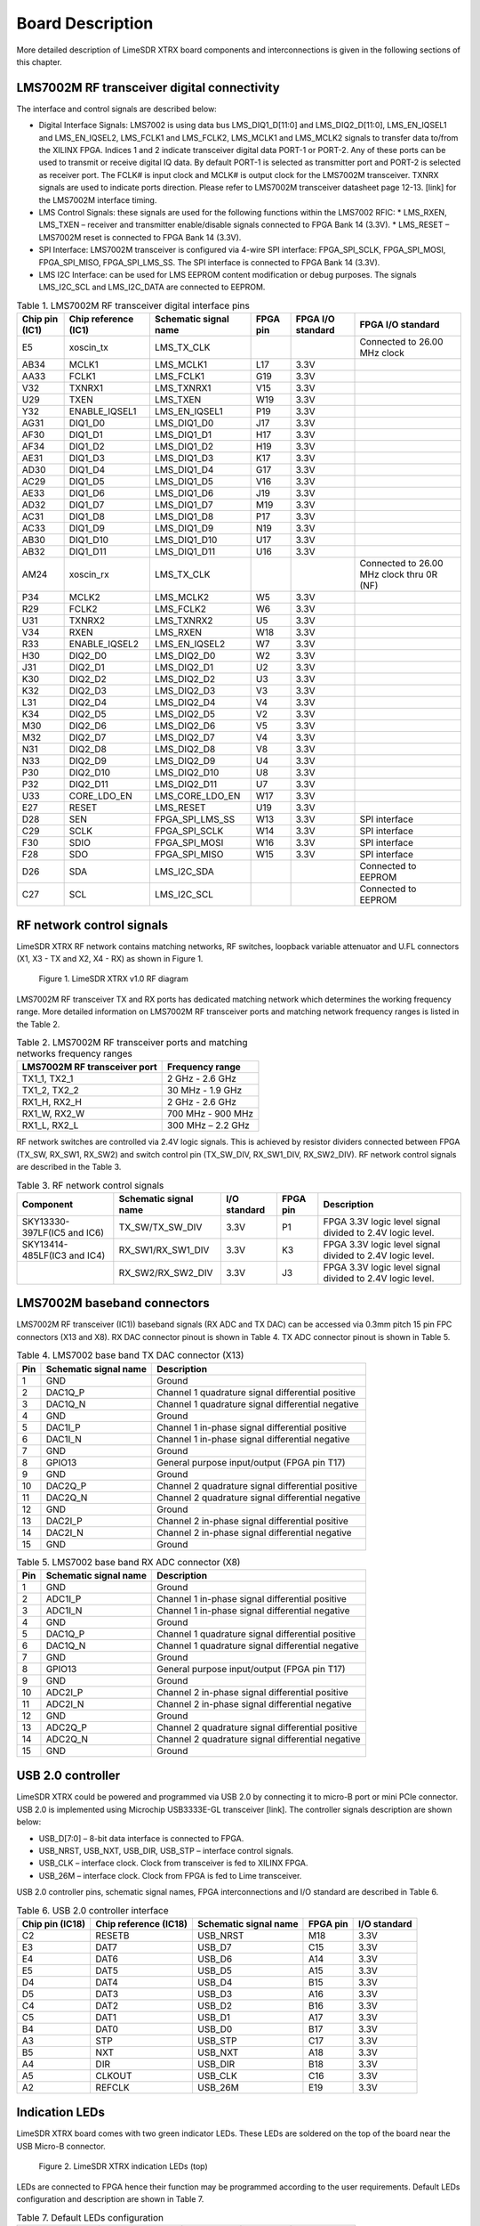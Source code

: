 Board Description
=================

More detailed description of LimeSDR XTRX board components and interconnections is given in the following sections of this chapter.

LMS7002M RF transceiver digital connectivity
--------------------------------------------

The interface and control signals are described below:

* Digital Interface Signals: LMS7002 is using data bus LMS_DIQ1_D[11:0] and LMS_DIQ2_D[11:0], LMS_EN_IQSEL1 and LMS_EN_IQSEL2, LMS_FCLK1 and LMS_FCLK2, LMS_MCLK1 and LMS_MCLK2 signals to transfer data to/from the XILINX FPGA. Indices 1 and 2 indicate transceiver digital data PORT-1 or PORT-2. Any of these ports can be used to transmit or receive digital IQ data. By default PORT-1 is selected as transmitter port and PORT-2 is selected as receiver port. The FCLK# is input clock and MCLK# is output clock for the LMS7002M transceiver. TXNRX signals are used to indicate ports direction. Please refer to LMS7002M transceiver datasheet page 12-13. [link] for the LMS7002M interface timing.
* LMS Control Signals: these signals are used for the following functions within the LMS7002 RFIC:
  * LMS_RXEN, LMS_TXEN – receiver and transmitter enable/disable signals connected to FPGA Bank 14 (3.3V).
  * LMS_RESET – LMS7002M reset is connected to FPGA Bank 14 (3.3V).
* SPI Interface: LMS7002M transceiver is configured via 4-wire SPI interface: FPGA_SPI_SCLK, FPGA_SPI_MOSI, FPGA_SPI_MISO, FPGA_SPI_LMS_SS. The SPI interface is connected to FPGA Bank 14 (3.3V).
* LMS I2C Interface: can be used for LMS EEPROM content modification or debug purposes. The signals LMS_I2C_SCL and LMS_I2C_DATA are connected to EEPROM.

.. table:: Table 1. LMS7002M RF transceiver digital interface pins

  +--------------------+--------------------------+---------------------------+--------------+-----------------------+-------------------------------------------+
  | **Chip pin (IC1)** | **Chip reference (IC1)** | **Schematic signal name** | **FPGA pin** | **FPGA I/O standard** | **FPGA I/O standard**                     |
  +====================+==========================+===========================+==============+=======================+===========================================+
  | E5                 | xoscin_tx                | LMS_TX_CLK                |              |                       | Connected to 26.00 MHz clock              |
  +--------------------+--------------------------+---------------------------+--------------+-----------------------+-------------------------------------------+
  | AB34               | MCLK1                    | LMS_MCLK1                 | L17          | 3.3V                  |                                           |
  +--------------------+--------------------------+---------------------------+--------------+-----------------------+-------------------------------------------+
  | AA33               | FCLK1                    | LMS_FCLK1                 | G19          | 3.3V                  |                                           |
  +--------------------+--------------------------+---------------------------+--------------+-----------------------+-------------------------------------------+
  | V32                | TXNRX1                   | LMS_TXNRX1                | V15          | 3.3V                  |                                           |
  +--------------------+--------------------------+---------------------------+--------------+-----------------------+-------------------------------------------+
  | U29                | TXEN                     | LMS_TXEN                  | W19          | 3.3V                  |                                           |
  +--------------------+--------------------------+---------------------------+--------------+-----------------------+-------------------------------------------+
  | Y32                | ENABLE_IQSEL1            | LMS_EN_IQSEL1             | P19          | 3.3V                  |                                           |
  +--------------------+--------------------------+---------------------------+--------------+-----------------------+-------------------------------------------+
  | AG31               | DIQ1_D0                  | LMS_DIQ1_D0               | J17          | 3.3V                  |                                           |
  +--------------------+--------------------------+---------------------------+--------------+-----------------------+-------------------------------------------+
  | AF30               | DIQ1_D1                  | LMS_DIQ1_D1               | H17          | 3.3V                  |                                           |
  +--------------------+--------------------------+---------------------------+--------------+-----------------------+-------------------------------------------+
  | AF34               | DIQ1_D2                  | LMS_DIQ1_D2               | H19          | 3.3V                  |                                           |
  +--------------------+--------------------------+---------------------------+--------------+-----------------------+-------------------------------------------+
  | AE31               | DIQ1_D3                  | LMS_DIQ1_D3               | K17          | 3.3V                  |                                           |
  +--------------------+--------------------------+---------------------------+--------------+-----------------------+-------------------------------------------+
  | AD30               | DIQ1_D4                  | LMS_DIQ1_D4               | G17          | 3.3V                  |                                           |
  +--------------------+--------------------------+---------------------------+--------------+-----------------------+-------------------------------------------+
  | AC29               | DIQ1_D5                  | LMS_DIQ1_D5               | V16          | 3.3V                  |                                           |
  +--------------------+--------------------------+---------------------------+--------------+-----------------------+-------------------------------------------+
  | AE33               | DIQ1_D6                  | LMS_DIQ1_D6               | J19          | 3.3V                  |                                           |
  +--------------------+--------------------------+---------------------------+--------------+-----------------------+-------------------------------------------+
  | AD32               | DIQ1_D7                  | LMS_DIQ1_D7               | M19          | 3.3V                  |                                           |
  +--------------------+--------------------------+---------------------------+--------------+-----------------------+-------------------------------------------+
  | AC31               | DIQ1_D8                  | LMS_DIQ1_D8               | P17          | 3.3V                  |                                           |
  +--------------------+--------------------------+---------------------------+--------------+-----------------------+-------------------------------------------+
  | AC33               | DIQ1_D9                  | LMS_DIQ1_D9               | N19          | 3.3V                  |                                           |
  +--------------------+--------------------------+---------------------------+--------------+-----------------------+-------------------------------------------+
  | AB30               | DIQ1_D10                 | LMS_DIQ1_D10              | U17          | 3.3V                  |                                           |
  +--------------------+--------------------------+---------------------------+--------------+-----------------------+-------------------------------------------+
  | AB32               | DIQ1_D11                 | LMS_DIQ1_D11              | U16          | 3.3V                  |                                           |
  +--------------------+--------------------------+---------------------------+--------------+-----------------------+-------------------------------------------+
  | AM24               | xoscin_rx                | LMS_TX_CLK                |              |                       | Connected to 26.00 MHz clock thru 0R (NF) |
  +--------------------+--------------------------+---------------------------+--------------+-----------------------+-------------------------------------------+
  | P34                | MCLK2                    | LMS_MCLK2                 | W5           | 3.3V                  |                                           |
  +--------------------+--------------------------+---------------------------+--------------+-----------------------+-------------------------------------------+
  | R29                | FCLK2                    | LMS_FCLK2                 | W6           | 3.3V                  |                                           |
  +--------------------+--------------------------+---------------------------+--------------+-----------------------+-------------------------------------------+
  | U31                | TXNRX2                   | LMS_TXNRX2                | U5           | 3.3V                  |                                           |
  +--------------------+--------------------------+---------------------------+--------------+-----------------------+-------------------------------------------+
  | V34                | RXEN                     | LMS_RXEN                  | W18          | 3.3V                  |                                           |
  +--------------------+--------------------------+---------------------------+--------------+-----------------------+-------------------------------------------+
  | R33                | ENABLE_IQSEL2            | LMS_EN_IQSEL2             | W7           | 3.3V                  |                                           |
  +--------------------+--------------------------+---------------------------+--------------+-----------------------+-------------------------------------------+
  | H30                | DIQ2_D0                  | LMS_DIQ2_D0               | W2           | 3.3V                  |                                           |
  +--------------------+--------------------------+---------------------------+--------------+-----------------------+-------------------------------------------+
  | J31                | DIQ2_D1                  | LMS_DIQ2_D1               | U2           | 3.3V                  |                                           |
  +--------------------+--------------------------+---------------------------+--------------+-----------------------+-------------------------------------------+
  | K30                | DIQ2_D2                  | LMS_DIQ2_D2               | U3           | 3.3V                  |                                           |
  +--------------------+--------------------------+---------------------------+--------------+-----------------------+-------------------------------------------+
  | K32                | DIQ2_D3                  | LMS_DIQ2_D3               | V3           | 3.3V                  |                                           |
  +--------------------+--------------------------+---------------------------+--------------+-----------------------+-------------------------------------------+
  | L31                | DIQ2_D4                  | LMS_DIQ2_D4               | V4           | 3.3V                  |                                           |
  +--------------------+--------------------------+---------------------------+--------------+-----------------------+-------------------------------------------+
  | K34                | DIQ2_D5                  | LMS_DIQ2_D5               | V2           | 3.3V                  |                                           |
  +--------------------+--------------------------+---------------------------+--------------+-----------------------+-------------------------------------------+
  | M30                | DIQ2_D6                  | LMS_DIQ2_D6               | V5           | 3.3V                  |                                           |
  +--------------------+--------------------------+---------------------------+--------------+-----------------------+-------------------------------------------+
  | M32                | DIQ2_D7                  | LMS_DIQ2_D7               | V4           | 3.3V                  |                                           |
  +--------------------+--------------------------+---------------------------+--------------+-----------------------+-------------------------------------------+
  | N31                | DIQ2_D8                  | LMS_DIQ2_D8               | V8           | 3.3V                  |                                           |
  +--------------------+--------------------------+---------------------------+--------------+-----------------------+-------------------------------------------+
  | N33                | DIQ2_D9                  | LMS_DIQ2_D9               | U4           | 3.3V                  |                                           |
  +--------------------+--------------------------+---------------------------+--------------+-----------------------+-------------------------------------------+
  | P30                | DIQ2_D10                 | LMS_DIQ2_D10              | U8           | 3.3V                  |                                           |
  +--------------------+--------------------------+---------------------------+--------------+-----------------------+-------------------------------------------+
  | P32                | DIQ2_D11                 | LMS_DIQ2_D11              | U7           | 3.3V                  |                                           |
  +--------------------+--------------------------+---------------------------+--------------+-----------------------+-------------------------------------------+
  | U33                | CORE_LDO_EN              | LMS_CORE_LDO_EN           | W17          | 3.3V                  |                                           |
  +--------------------+--------------------------+---------------------------+--------------+-----------------------+-------------------------------------------+
  | E27                | RESET                    | LMS_RESET                 | U19          | 3.3V                  |                                           |
  +--------------------+--------------------------+---------------------------+--------------+-----------------------+-------------------------------------------+
  | D28                | SEN                      | FPGA_SPI_LMS_SS           | W13          | 3.3V                  | SPI interface                             |
  +--------------------+--------------------------+---------------------------+--------------+-----------------------+-------------------------------------------+
  | C29                | SCLK                     | FPGA_SPI_SCLK             | W14          | 3.3V                  | SPI interface                             |
  +--------------------+--------------------------+---------------------------+--------------+-----------------------+-------------------------------------------+
  | F30                | SDIO                     | FPGA_SPI_MOSI             | W16          | 3.3V                  | SPI interface                             |
  +--------------------+--------------------------+---------------------------+--------------+-----------------------+-------------------------------------------+
  | F28                | SDO                      | FPGA_SPI_MISO             | W15          | 3.3V                  | SPI interface                             |
  +--------------------+--------------------------+---------------------------+--------------+-----------------------+-------------------------------------------+
  | D26                | SDA                      | LMS_I2C_SDA               |              |                       | Connected to EEPROM                       |
  +--------------------+--------------------------+---------------------------+--------------+-----------------------+-------------------------------------------+
  | C27                | SCL                      | LMS_I2C_SCL               |              |                       | Connected to EEPROM                       |
  +--------------------+--------------------------+---------------------------+--------------+-----------------------+-------------------------------------------+

RF network control signals
--------------------------

LimeSDR XTRX RF network contains matching networks, RF switches, loopback variable attenuator and U.FL connectors (X1, X3 - TX and X2, X4 - RX) as shown in Figure 1.

.. figure:: images/LimeSDR-XTRX_v1.0_diagrams_r0_RFFE.png
  :width: 600
  
  Figure 1. LimeSDR XTRX v1.0 RF diagram

LMS7002M RF transceiver TX and RX ports has dedicated matching network which determines the working frequency range. More detailed information on LMS7002M RF transceiver ports and matching network frequency ranges is listed in the Table 2.

.. table:: Table 2. LMS7002M RF transceiver ports and matching networks frequency ranges

  +--------------------------------------+-------------------------------+
  | **LMS7002M** **RF transceiver port** | **Frequency range**           |
  +======================================+===============================+
  | TX1_1, TX2_1                         | 2 GHz - 2.6 GHz               |
  +--------------------------------------+-------------------------------+
  | TX1_2, TX2_2                         | 30 MHz - 1.9 GHz              |
  +--------------------------------------+-------------------------------+
  | RX1_H, RX2_H                         | 2 GHz - 2.6 GHz               |
  +--------------------------------------+-------------------------------+
  | RX1_W, RX2_W                         | 700 MHz - 900 MHz             |
  +--------------------------------------+-------------------------------+
  | RX1_L, RX2_L                         | 300 MHz – 2.2 GHz             |
  +--------------------------------------+-------------------------------+

RF network switches are controlled via 2.4V logic signals. This is achieved by resistor dividers connected between FPGA (TX_SW, RX_SW1, RX_SW2) and switch control pin (TX_SW_DIV, RX_SW1_DIV, RX_SW2_DIV). RF network control signals are described in the Table 3.

.. table:: Table 3. RF network control signals

  +-----------------------------+---------------------------+------------------+--------------+-----------------------------------------------------------+
  | **Component**               | **Schematic signal name** | **I/O standard** | **FPGA pin** | **Description**                                           |
  +=============================+===========================+==================+==============+===========================================================+
  | SKY13330-397LF(IC5 and IC6) | TX_SW/TX_SW_DIV           | 3.3V             | P1           | FPGA 3.3V logic level signal divided to 2.4V logic level. |
  +-----------------------------+---------------------------+------------------+--------------+-----------------------------------------------------------+
  | SKY13414-485LF(IC3 and IC4) | RX_SW1/RX_SW1_DIV         | 3.3V             | K3           | FPGA 3.3V logic level signal divided to 2.4V logic level. |
  +-----------------------------+---------------------------+------------------+--------------+-----------------------------------------------------------+
  |                             | RX_SW2/RX_SW2_DIV         | 3.3V             | J3           | FPGA 3.3V logic level signal divided to 2.4V logic level. |
  +-----------------------------+---------------------------+------------------+--------------+-----------------------------------------------------------+

LMS7002M baseband connectors
----------------------------

LMS7002M RF transceiver (IC1)) baseband signals (RX ADC and TX DAC) can be accessed via 0.3mm pitch 15 pin FPC connectors (X13 and X8). RX DAC connector pinout is shown in Table 4. TX ADC connector pinout is shown in Table 5.

.. table:: Table 4. LMS7002 base band TX DAC connector (X13)

  +---------+---------------------------+---------------------------------------------------+
  | **Pin** | **Schematic signal name** | **Description**                                   |
  +=========+===========================+===================================================+
  | 1       | GND                       | Ground                                            |
  +---------+---------------------------+---------------------------------------------------+
  | 2       | DAC1Q_P                   | Channel 1 quadrature signal differential positive |
  +---------+---------------------------+---------------------------------------------------+
  | 3       | DAC1Q_N                   | Channel 1 quadrature signal differential negative |
  +---------+---------------------------+---------------------------------------------------+
  | 4       | GND                       | Ground                                            |
  +---------+---------------------------+---------------------------------------------------+
  | 5       | DAC1I_P                   | Channel 1 in-phase signal differential positive   |
  +---------+---------------------------+---------------------------------------------------+
  | 6       | DAC1I_N                   | Channel 1 in-phase signal differential negative   |
  +---------+---------------------------+---------------------------------------------------+
  | 7       | GND                       | Ground                                            |
  +---------+---------------------------+---------------------------------------------------+
  | 8       | GPIO13                    | General purpose input/output (FPGA pin T17)       |
  +---------+---------------------------+---------------------------------------------------+
  | 9       | GND                       | Ground                                            |
  +---------+---------------------------+---------------------------------------------------+
  | 10      | DAC2Q_P                   | Channel 2 quadrature signal differential positive |
  +---------+---------------------------+---------------------------------------------------+
  | 11      | DAC2Q_N                   | Channel 2 quadrature signal differential negative |
  +---------+---------------------------+---------------------------------------------------+
  | 12      | GND                       | Ground                                            |
  +---------+---------------------------+---------------------------------------------------+
  | 13      | DAC2I_P                   | Channel 2 in-phase signal differential positive   |
  +---------+---------------------------+---------------------------------------------------+
  | 14      | DAC2I_N                   | Channel 2 in-phase signal differential negative   |
  +---------+---------------------------+---------------------------------------------------+
  | 15      | GND                       | Ground                                            |
  +---------+---------------------------+---------------------------------------------------+

.. table:: Table 5. LMS7002 base band RX ADC connector (X8)

  +---------+---------------------------+---------------------------------------------------+
  | **Pin** | **Schematic signal name** | **Description**                                   |
  +=========+===========================+===================================================+
  | 1       | GND                       | Ground                                            |
  +---------+---------------------------+---------------------------------------------------+
  | 2       | ADC1I_P                   | Channel 1 in-phase signal differential positive   |
  +---------+---------------------------+---------------------------------------------------+
  | 3       | ADC1I_N                   | Channel 1 in-phase signal differential negative   |
  +---------+---------------------------+---------------------------------------------------+
  | 4       | GND                       | Ground                                            |
  +---------+---------------------------+---------------------------------------------------+
  | 5       | DAC1Q_P                   | Channel 1 quadrature signal differential positive |
  +---------+---------------------------+---------------------------------------------------+
  | 6       | DAC1Q_N                   | Channel 1 quadrature signal differential negative |
  +---------+---------------------------+---------------------------------------------------+
  | 7       | GND                       | Ground                                            |
  +---------+---------------------------+---------------------------------------------------+
  | 8       | GPIO13                    | General purpose input/output (FPGA pin T17)       |
  +---------+---------------------------+---------------------------------------------------+
  | 9       | GND                       | Ground                                            |
  +---------+---------------------------+---------------------------------------------------+
  | 10      | ADC2I_P                   | Channel 2 in-phase signal differential positive   |
  +---------+---------------------------+---------------------------------------------------+
  | 11      | ADC2I_N                   | Channel 2 in-phase signal differential negative   |
  +---------+---------------------------+---------------------------------------------------+
  | 12      | GND                       | Ground                                            |
  +---------+---------------------------+---------------------------------------------------+
  | 13      | ADC2Q_P                   | Channel 2 quadrature signal differential positive |
  +---------+---------------------------+---------------------------------------------------+
  | 14      | ADC2Q_N                   | Channel 2 quadrature signal differential negative |
  +---------+---------------------------+---------------------------------------------------+
  | 15      | GND                       | Ground                                            |
  +---------+---------------------------+---------------------------------------------------+

USB 2.0 controller
------------------

LimeSDR XTRX could be powered and programmed via USB 2.0 by connecting it to micro-B port or mini PCIe connector. USB 2.0 is implemented using Microchip USB3333E-GL transceiver [link]. The controller signals description are shown below:

* USB_D[7:0] – 8-bit data interface is connected to FPGA.
* USB_NRST, USB_NXT, USB_DIR, USB_STP – interface control signals.
* USB_CLK – interface clock. Clock from transceiver is fed to XILINX FPGA.
* USB_26M – interface clock. Clock from FPGA is fed to Lime transceiver.

USB 2.0 controller pins, schematic signal names, FPGA interconnections and I/O standard are described in Table 6.

.. table:: Table 6. USB 2.0 controller interface

  +---------------------+---------------------------+---------------------------+--------------+------------------+
  | **Chip pin (IC18)** | **Chip reference (IC18)** | **Schematic signal name** | **FPGA pin** | **I/O standard** |
  +=====================+===========================+===========================+==============+==================+
  | C2                  | RESETB                    | USB_NRST                  | M18          | 3.3V             |
  +---------------------+---------------------------+---------------------------+--------------+------------------+
  | E3                  | DAT7                      | USB_D7                    | C15          | 3.3V             |
  +---------------------+---------------------------+---------------------------+--------------+------------------+
  | E4                  | DAT6                      | USB_D6                    | A14          | 3.3V             |
  +---------------------+---------------------------+---------------------------+--------------+------------------+
  | E5                  | DAT5                      | USB_D5                    | A15          | 3.3V             |
  +---------------------+---------------------------+---------------------------+--------------+------------------+
  | D4                  | DAT4                      | USB_D4                    | B15          | 3.3V             |
  +---------------------+---------------------------+---------------------------+--------------+------------------+
  | D5                  | DAT3                      | USB_D3                    | A16          | 3.3V             |
  +---------------------+---------------------------+---------------------------+--------------+------------------+
  | C4                  | DAT2                      | USB_D2                    | B16          | 3.3V             |
  +---------------------+---------------------------+---------------------------+--------------+------------------+
  | C5                  | DAT1                      | USB_D1                    | A17          | 3.3V             |
  +---------------------+---------------------------+---------------------------+--------------+------------------+
  | B4                  | DAT0                      | USB_D0                    | B17          | 3.3V             |
  +---------------------+---------------------------+---------------------------+--------------+------------------+
  | A3                  | STP                       | USB_STP                   | C17          | 3.3V             |
  +---------------------+---------------------------+---------------------------+--------------+------------------+
  | B5                  | NXT                       | USB_NXT                   | A18          | 3.3V             |
  +---------------------+---------------------------+---------------------------+--------------+------------------+
  | A4                  | DIR                       | USB_DIR                   | B18          | 3.3V             |
  +---------------------+---------------------------+---------------------------+--------------+------------------+
  | A5                  | CLKOUT                    | USB_CLK                   | C16          | 3.3V             |
  +---------------------+---------------------------+---------------------------+--------------+------------------+
  | A2                  | REFCLK                    | USB_26M                   | E19          | 3.3V             |
  +---------------------+---------------------------+---------------------------+--------------+------------------+

Indication LEDs
---------------

LimeSDR XTRX board comes with two green indicator LEDs. These LEDs are soldered on the top of the board near the USB Micro-B connector. 

.. figure:: images/LimeSDR-XTRX_v1.0_components_LEDs.png
  :width: 600
  
  Figure 2. LimeSDR XTRX indication LEDs (top)

LEDs are connected to FPGA hence their function may be programmed according to the user requirements. Default LEDs configuration and description are shown in Table 7.

.. table:: Table 7. Default LEDs configuration

  +---------------------+--------------------+-----------------+--------------+-----------------------+
  | **Board Reference** | **Schematic name** | **Board label** | **FPGA pin** | **Description**       |
  +=====================+====================+=================+==============+=======================+
  | LED1                | FPGA_LED1          | LED1            | N18          | User defined          |
  +---------------------+--------------------+-----------------+--------------+-----------------------+
  | LED2                | FPGA_LED2          | LED2            | V19          | User defined          |
  +---------------------+--------------------+-----------------+--------------+-----------------------+


Low speed interfaces
--------------------

FPGA_SPI pins, schematic signal names, FPGA interconnections and I/O standards/levels are shown in Table 8.

.. table:: Table 8. FPGA_SPI interface pins

  +---------------------------+--------------+------------------+----------------------------------------------------+
  | **Schematic signal name** | **FPGA pin** | **I/O standard** | **Comment**                                        |
  +===========================+==============+==================+====================================================+
  | FPGA_SPI_SCLK             | W14          | 3.3V             | Serial Clock (FPGA output)                         |
  +---------------------------+--------------+------------------+----------------------------------------------------+
  | FPGA_SPI_MOSI             | W16          | 3.3V             | Data (FPGA output)                                 |
  +---------------------------+--------------+------------------+----------------------------------------------------+
  | FPGA_SPI_MISO             | W15          | 3.3V             | Data (FPGA input)                                  |
  +---------------------------+--------------+------------------+----------------------------------------------------+
  | FPGA_SPI_LMS_SS           | W13          | 3.3V             | IC1 (LMS7002 (IC1)) SPI slave select (FPGA output) |
  +---------------------------+--------------+------------------+----------------------------------------------------+

FPGA_CFG_SPI pins, schematic signal names, FPGA interconnections and I/O standards are shown in Table 9.

.. table:: Table 9. FPGA_CFG_SPI interface pins

  +---------------------------+--------------+------------------+-------------------------------------+
  | **Schematic signal name** | **FPGA pin** | **I/O standard** | **Comment**                         |
  +===========================+==============+==================+=====================================+
  | FPGA_CFG_CCLK             | C11          | 3.3V             | Serial Clock (FPGA output)          |
  +---------------------------+--------------+------------------+-------------------------------------+
  | FPGA_CFG_CS               | K19          | 3.3V             | IC17 SPI slave select (FPGA output) |
  +---------------------------+--------------+------------------+-------------------------------------+
  | FPGA_CFG_D00              | D18          | 3.3V             |                                     |
  +---------------------------+--------------+------------------+-------------------------------------+
  | FPGA_CFG_D01              | D19          | 3.3V             |                                     |
  +---------------------------+--------------+------------------+-------------------------------------+
  | FPGA_CFG_D02              | G18          | 3.3V             |                                     |
  +---------------------------+--------------+------------------+-------------------------------------+
  | FPGA_CFG_D03              | F18          | 3.3V             |                                     |
  +---------------------------+--------------+------------------+-------------------------------------+

FPGA_I2C1 (temperature sensor, EEPROM, CLK DAC, switching regulator) and FPGA_I2C2 (switching regulator) interface slave devices and related information are given in Table 10.

.. table:: Table 10. FPGA_I2C1 and FPGA_I2C2 interface pins

  +----------------------+---------------------+--------------+------------------+------------------+----------------+
  | **I2C slave device** | **Slave device**    | **Inteface** | **I2C address**  | **I/O standard** | **Comment**    |
  +======================+=====================+==============+==================+==================+================+
  | IC8                  | Temperature sensor  | FPGA_I2C1    | 1 0 0 1 0 1 1 RW | 3.3V             | TMP1075NDRLR   |
  +----------------------+---------------------+--------------+------------------+------------------+----------------+
  | IC13                 | EEPROM              |              | 1 0 1 0 0 0 0 RW | 3.3V             | M24128         |
  +----------------------+---------------------+--------------+------------------+------------------+----------------+
  | IC16                 | CLK DAC             |              | 1 0 0 1 1 0 0 RW | 3.3V             | AD5693RACPZ    |
  +----------------------+---------------------+--------------+------------------+------------------+----------------+
  | IC21                 | Switching regulator |              | 1 1 0 0 0 0 0 RW | 3.3V             | LP8758A1E0YFFR |
  +----------------------+---------------------+--------------+------------------+------------------+----------------+
  | IC30                 | Switching regulator | FPGA_I2C2    | 1 1 0 0 0 0 0 RW | 3.3V             | LP8758A1E0YFFR |
  +----------------------+---------------------+--------------+------------------+------------------+----------------+

To debug FPGA design, flash bitstream to FPGA and/or Flash memory JTAG X9 connector is used. It is located on the PCB bottom side (see :ref:`target1`) and is compatible with Molex 788641001 connector. JTAG connector pins, schematic signal names, FPGA interconnections and I/O standards are listed in Table 11. 

.. table:: Table 11. JTAG connector X9 pins

  +-------------------+---------------------------+--------------+------------------+-----------------------------+
  | **Connector pin** | **Schematic signal name** | **FPGA pin** | **I/O standard** | **Comment**                 |
  +===================+===========================+==============+==================+=============================+
  | 1                 | TDO                       | W8           | 3.3V             | Test Data Out               |
  +-------------------+---------------------------+--------------+------------------+-----------------------------+
  | 2                 | TDI                       | W10          | 3.3V             | Test Data In                |
  +-------------------+---------------------------+--------------+------------------+-----------------------------+
  | 3                 | TMS                       | W9           | 3.3V             | Test Mode Select            |
  +-------------------+---------------------------+--------------+------------------+-----------------------------+
  | 4                 | VCC3P3                    |              |                  | Power (3.3V)                |
  +-------------------+---------------------------+--------------+------------------+-----------------------------+
  | 5                 | TCK                       | C8           | 3.3V             | Test Clock                  |
  +-------------------+---------------------------+--------------+------------------+-----------------------------+
  | 6                 | GND                       |              |                  | Ground                      |
  +-------------------+---------------------------+--------------+------------------+-----------------------------+

GPIO connectors
---------------

Four GPIOs from FPGA are connected to 8 pin FPC connector (X12). GPIOS are separated by ground pins. Additional pin is dedicated for power as shown in Table 12.

.. table:: Table 12. FPGA GPIO connector (X12) pins

  +-------------------+---------------------------+--------------+------------------+-------------------------------+
  | **Connector pin** | **Schematic signal name** | **FPGA pin** | **I/O standard** | **Comment**                   |
  +===================+===========================+==============+==================+===============================+
  | 1                 | VCC3P3                    |              | 3.3V             | Power (3.3V)                  |
  +-------------------+---------------------------+--------------+------------------+-------------------------------+
  | 2                 | GPIO9_P                   | H1           | 3.3V             |                               |
  +-------------------+---------------------------+--------------+------------------+-------------------------------+
  | 3                 | GND                       |              | 3.3V             | Ground                        |
  +-------------------+---------------------------+--------------+------------------+-------------------------------+
  | 4                 | GPIO9_N                   | J1           | 3.3V             |                               |
  +-------------------+---------------------------+--------------+------------------+-------------------------------+
  | 5                 | GND                       |              | 3.3V             | Ground                        |
  +-------------------+---------------------------+--------------+------------------+-------------------------------+
  | 6                 | GPIO11_P                  | K2           | 3.3V             |                               |
  +-------------------+---------------------------+--------------+------------------+-------------------------------+
  | 7                 | GND                       |              | 3.3V             | Ground                        |
  +-------------------+---------------------------+--------------+------------------+-------------------------------+
  | 8                 | GPIO11_N                  | L2           | 3.3V             |                               |
  +-------------------+---------------------------+--------------+------------------+-------------------------------+

Clock Distribution
------------------

LimeSDR XTRX board clock distribution block diagram is as shown in Figure 3.

.. figure:: images/LimeSDR-XTRX_v1.0_diagrams_r0_clock.png
  :width: 600
  
  Figure 3. LimeSDR XTRX v1.0 board clock distribution block diagram

LimeSDR XTRX board features an on board 26.00 MHz VCTCXO as the reference clock for LMS7002M RF transceiver and FPGA PLLs. 

Rakon E6982LF 26.00 MHz voltage controlled temperature compensated crystal oscillator (VCTCXO) is the clock source for the board. VCTCXO frequency may be tuned by using 16 bit DAC (IC16). Main VCTCXO parameters are listed in Table 13.

.. table:: Table 13. Rakon E6982LF VCTCXO main parameters

  +---------------------------------------+----------------------------------+
  | **Frequency parameter**               | **Value**                        |
  +=======================================+==================================+
  | Calibration (25°C ± 1°C)              | ± 1 ppm max                      |
  +---------------------------------------+----------------------------------+
  | Stability (-40 to 85 °C)              | ± 0.2 max                        |
  +---------------------------------------+----------------------------------+
  | Long term stability (1 year, 3 years) | ± 1 ppm max, ± 2 ppm max         |
  +---------------------------------------+----------------------------------+
  | Control voltage range                 | 0.5V .. 2.8V                     |
  +---------------------------------------+----------------------------------+
  | Frequency tuning                      | ± 3 ppm                          |
  +---------------------------------------+----------------------------------+
  | Slope                                 | +4 ppm/V                         |
  +---------------------------------------+----------------------------------+

VCTCXO clock is connected to buffer IC9. Buffered VCTCXO clock is in turn connected to Analogue switch IC12 and U.FL connector X7 via 0R (unpopulated). Analogue switch gives option to select clock source from buffered VCTCXO clock XO1 (CLK_OUT), external U.FL X7 (CLK) or external mPCIe sources (CLK_IN). Analogue switch output signal is buffered through IC11 (FPGA_CLK) and connected to FPGA PLLs, similarly IC14 (LMS_TX_CLK) is connected to the LMS7002M RF transceiver. The board clock lines and other related signals/information are listed in Table 14.

.. table:: Table 14. LimeSDR XTRX main clock lines

  +---------------------------+---------------------------+------------------+--------------+-----------------------------------+
  | **Source**                | **Schematic signal name** | **I/O standard** | **FPGA pin** | **Description**                   |
  +===========================+===========================+==================+==============+===================================+
  | External                  | CLK_IN                    | 3.3V             |              | External reference clock input    |
  +---------------------------+---------------------------+------------------+--------------+-----------------------------------+
  | Clock buffer (IC9)        | CLK_OUT                   | 3.3V             |              | Reference clock output            |
  +---------------------------+---------------------------+------------------+--------------+-----------------------------------+
  | Clock buffer (IC11)       | FPGA_CLK                  | 3.3V             | A9           | Reference clock connected to FPGA |
  +---------------------------+---------------------------+------------------+--------------+-----------------------------------+
  | Clock buffer (IC14)       | LMS_TX_CLK                |                  |              | Reference clock connected to LMS  |
  +---------------------------+---------------------------+------------------+--------------+-----------------------------------+
  | RF transceiver (IC1)      | LMS_TX_CLK                | 3.3V             |              | Reference clock input             |
  +                           +---------------------------+------------------+--------------+-----------------------------------+
  |                           | LMS_TX_CLK                | 3.3V             |              | Reference clock input (0R)        |
  +                           +---------------------------+------------------+--------------+-----------------------------------+
  |                           | LMS_MCLK1                 | 3.3V             | L17          |                                   |
  +                           +---------------------------+------------------+--------------+-----------------------------------+
  |                           | LMS_FCLK1                 | 3.3V             | G19          |                                   |
  +                           +---------------------------+------------------+--------------+-----------------------------------+
  |                           | LMS_MCLK2                 | 3.3V             | W5           |                                   |
  +                           +---------------------------+------------------+--------------+-----------------------------------+
  |                           | LMS_FCLK2                 | 3.3V             | W6           |                                   |
  +---------------------------+---------------------------+------------------+--------------+-----------------------------------+
  | USB 2.0 controller (IC18) | USB_CLK                   | 3.3V             | C16          | Clock output from USB controller  |
  +                           +---------------------------+------------------+--------------+-----------------------------------+
  |                           | USB_26M                   | 3.3V             | E19          | Clock input for USB controller    |
  +---------------------------+---------------------------+------------------+--------------+-----------------------------------+
  | GNSS Receiver (IC10)      | GNSS_1PPS                 | 3.3V             | P3           | PPS output from GNSS receiver     |
  +---------------------------+---------------------------+------------------+--------------+-----------------------------------+
  | External                  | 1PPS_IN                   | 3.3V             | M3           | PPS input for FPGA                |
  +---------------------------+---------------------------+------------------+--------------+-----------------------------------+

Power Distribution
------------------

As indicated, LimeSDR XTRX board may be powered via USB port (5V) or mini PCIe edge connector (3.3V). LimeSDR XTRX board power delivery network consists of different power rails/voltages, filters and power sequences. LimeSDR XTRX board power distribution block diagram is presented in Figure 4.

.. figure:: images/LimeSDR-XTRX_v1.0_diagrams_r0_power.png
  :width: 600
  
  Figure 4. LimeSDR XTRX v1.0 board power distribution block diagram

Mini PCIe edge connector
------------------------

LimeSDR XTRX board communicates with the host system via mPCIe connector. LimeSDR XTRX mini PCIe connector pinout and signals according to the specification is given in Table 15.

.. table:: Table 15. Mini PCIe x1 edge connector pinout 

  +---------+--------------------------------+---------------------------+----------------------------------------------------------------+
  | **Pin** | **Mini PCIe x1 Specification** | **LimeSDR XTRX**          | **Description**                                                |
  |         |                                |                           |                                                                |
  |         |                                | **Schematic signal name** |                                                                |
  +=========+================================+===========================+================================================================+
  | 1       | Wake#                          | NC                        | Not connected                                                  |
  +---------+--------------------------------+---------------------------+----------------------------------------------------------------+
  | 2       | 3.3 Vaux                       | VCC3P3_MPCIE              | Main power input 3.3V (VCC3P3_MPCIE)                           |
  +---------+--------------------------------+---------------------------+----------------------------------------------------------------+
  | 3       | COEX1                          | 1PPSI_GPIO1(1N)           | External 1PPS input or GPIO1 or GPIO1N, CMOS 3.3 V             |
  +---------+--------------------------------+---------------------------+----------------------------------------------------------------+
  | 4       | GND                            | GND                       | Ground                                                         |
  +---------+--------------------------------+---------------------------+----------------------------------------------------------------+
  | 5       | COEX2                          | 1PPSO_GPIO2(1P)           | GPS 1PPS output or GPIO2 or GPIO1P, CMOS 3.3 V                 |
  +---------+--------------------------------+---------------------------+----------------------------------------------------------------+
  | 6       | GND                            | NC                        | Not connected                                                  |
  +---------+--------------------------------+---------------------------+----------------------------------------------------------------+
  | 7       | CLKREQ#                        | CLK_REQUEST#              | Tied to GND through resistor 330 Ohm                           |
  +---------+--------------------------------+---------------------------+----------------------------------------------------------------+
  | 8       | UIM PWR                        | UIM_VCC                   | User Identity Module interface power 1.8 V or 3V               |
  +---------+--------------------------------+---------------------------+----------------------------------------------------------------+
  | 9       | GND                            | GND                       | Ground                                                         |
  +---------+--------------------------------+---------------------------+----------------------------------------------------------------+
  | 10      | UIM_DATA                       | UIM_DIO                   | User Identity Module interface data 1.8 V or 3V                |
  +---------+--------------------------------+---------------------------+----------------------------------------------------------------+
  | 11      | REFCLK-                        | PCI_REF_CLK_N             | PCI Express Reference clock differential pair negative signal  |
  +---------+--------------------------------+---------------------------+----------------------------------------------------------------+
  | 12      | UIM_CLK                        | UIM_CLK                   | User Identity Module interface clock 1.8 V or 3V               |
  +---------+--------------------------------+---------------------------+----------------------------------------------------------------+
  | 13      | REFCLK+                        | PCI_REF_CLK_P             | PCI Express Reference clock differential pair positive signal  |
  +---------+--------------------------------+---------------------------+----------------------------------------------------------------+
  | 14      | UIM_RESET                      | UIM_RST                   | User Identity Module interface reset 1.8 V or 3V               |
  +---------+--------------------------------+---------------------------+----------------------------------------------------------------+
  | 15      | GND                            | GND                       | Ground                                                         |
  +---------+--------------------------------+---------------------------+----------------------------------------------------------------+
  | 16      | UIM_VPP                        | NC                        | Not connected                                                  |
  +---------+--------------------------------+---------------------------+----------------------------------------------------------------+
  | 17      | Reserved                       | TDD_GPIO3_N               | TDD TX Enable output or GPIO3N or GPIO4, CMOS 3.3V             |
  +---------+--------------------------------+---------------------------+----------------------------------------------------------------+
  | 18      | GND                            | GND                       | Ground                                                         |
  +---------+--------------------------------+---------------------------+----------------------------------------------------------------+
  | 19      | Reserved                       | CLK_IN                    | External clock input 3.3 V                                     |
  +---------+--------------------------------+---------------------------+----------------------------------------------------------------+
  | 20      | W_DISABLE#                     | TDD_GPIO3_P               | GPIO3P or GPIO3 (or Pair of TDD TX Enable), CMOS 3.3V          |
  +---------+--------------------------------+---------------------------+----------------------------------------------------------------+
  | 21      | GND                            | GND                       | Ground                                                         |
  +---------+--------------------------------+---------------------------+----------------------------------------------------------------+
  | 22      | PERST#                         | PCIE_PERST#               | PCI Express interface reset                                    |
  +---------+--------------------------------+---------------------------+----------------------------------------------------------------+
  | 23      | PERn0                          | PCI_TX0_N                 | PCI Express interface output differential pair negative signal |
  +---------+--------------------------------+---------------------------+----------------------------------------------------------------+
  | 24      | 3.3Vaux                        | NC                        | Not connected                                                  |
  +---------+--------------------------------+---------------------------+----------------------------------------------------------------+
  | 25      | PERp0                          | PCI_TX0_P                 | PCI Express interface output differential pair positive signal |
  +---------+--------------------------------+---------------------------+----------------------------------------------------------------+
  | 26      | GND                            | GND                       | Ground                                                         |
  +---------+--------------------------------+---------------------------+----------------------------------------------------------------+
  | 27      | GND                            | GND                       | Ground                                                         |
  +---------+--------------------------------+---------------------------+----------------------------------------------------------------+
  | 28      | 1.5Volt                        | NC                        | Not connected                                                  |
  +---------+--------------------------------+---------------------------+----------------------------------------------------------------+
  | 29      | GND                            | GND                       | Ground                                                         |
  +---------+--------------------------------+---------------------------+----------------------------------------------------------------+
  | 30      | SMB CLK                        | SMB_CLK                   | Clock output (CLK_OUT)                                         |
  +---------+--------------------------------+---------------------------+----------------------------------------------------------------+
  | 31      | PETn0                          | PCI_RX0_N                 | PCI Express interface input differential pair negative signal  |
  +---------+--------------------------------+---------------------------+----------------------------------------------------------------+
  | 32      | SMB Data                       | SMB_DATA                  | GPIO8                                                          |
  +---------+--------------------------------+---------------------------+----------------------------------------------------------------+
  | 33      | PETp0                          | PCI_RX0_P                 | PCI Express interface input differential pair positive signal  |
  +---------+--------------------------------+---------------------------+----------------------------------------------------------------+
  | 34      | GND                            | GND                       | Ground                                                         |
  +---------+--------------------------------+---------------------------+----------------------------------------------------------------+
  | 35      | GND                            | GND                       | Ground                                                         |
  +---------+--------------------------------+---------------------------+----------------------------------------------------------------+
  | 36      | USB_D-                         | USB_D_N                   | USB 2.0 data differential pair negative signal                 |
  +---------+--------------------------------+---------------------------+----------------------------------------------------------------+
  | 37      | GND                            | GND                       | Jumper to GND. Connected by default                            |
  +---------+--------------------------------+---------------------------+----------------------------------------------------------------+
  | 38      | USB_D+                         | USB_D_P                   | USB 2.0 data differential pair positive signal                 |
  +---------+--------------------------------+---------------------------+----------------------------------------------------------------+
  | 39      | 3.3Vaux                        | PCI_TX1_N                 | PCI Express interface output differential pair negative signal |
  +---------+--------------------------------+---------------------------+----------------------------------------------------------------+
  | 40      | GND                            | GND                       | Ground                                                         |
  +---------+--------------------------------+---------------------------+----------------------------------------------------------------+
  | 41      | 3.3Vaux                        | PCI_TX1_P                 | PCI Express interface output differential pair positive signal |
  +---------+--------------------------------+---------------------------+----------------------------------------------------------------+
  | 42      | LED_WWAN#                      | LED_WWAN#_GPIO5           | Output for LED WWAN (Negative) or GPIO5 3.3 V                  |
  +---------+--------------------------------+---------------------------+----------------------------------------------------------------+
  | 43      | GND                            | GND                       | Jumper to GND. Connected by default                            |
  +---------+--------------------------------+---------------------------+----------------------------------------------------------------+
  | 44      | LED_WLAN#                      | LED_WLAN#_GPIO6           | Jumper to GND. Connected by default                            |
  +---------+--------------------------------+---------------------------+----------------------------------------------------------------+
  | 45      | Reserved                       | GND                       | Jumper to GND. Connected by default                            |
  +---------+--------------------------------+---------------------------+----------------------------------------------------------------+
  | 46      | LED_WPAN#                      | LED_WPAN#_GPIO7           | Output for LED WPAN (Negative) or GPIO7 3.3 V                  |
  +---------+--------------------------------+---------------------------+----------------------------------------------------------------+
  | 47      | Reserved                       | PCI_RX1_N                 | PCI Express interface input differential pair negative signal  |
  +---------+--------------------------------+---------------------------+----------------------------------------------------------------+
  | 48      | 1.5Volt                        | NC                        | Not connected                                                  |
  +---------+--------------------------------+---------------------------+----------------------------------------------------------------+
  | 49      | Reserved                       | PCI_RX1_P                 | PCI Express interface input differential pair positive signal  |
  +---------+--------------------------------+---------------------------+----------------------------------------------------------------+
  | 50      | GND                            | GND                       | Ground                                                         |
  +---------+--------------------------------+---------------------------+----------------------------------------------------------------+
  | 51      | Reserved                       | GND                       | Jumper to GND. Connected by default                            |
  +---------+--------------------------------+---------------------------+----------------------------------------------------------------+
  | 52      | 3.3Vaux                        | VCC3P3_MPCIE              | Main power input 3.3V (VCC3P3_MPCIE)                           |
  +---------+--------------------------------+---------------------------+----------------------------------------------------------------+
